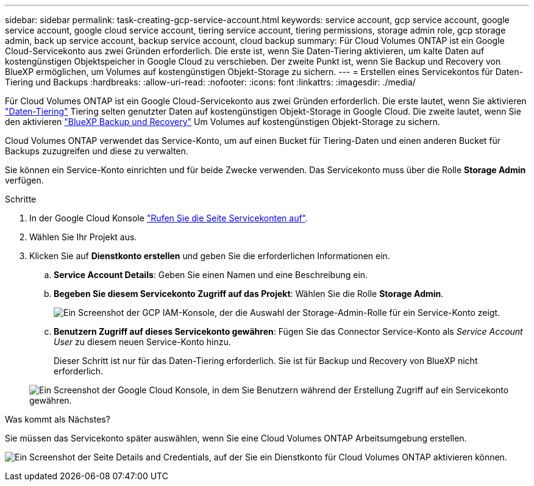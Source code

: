 ---
sidebar: sidebar 
permalink: task-creating-gcp-service-account.html 
keywords: service account, gcp service account, google service account, google cloud service account, tiering service account, tiering permissions, storage admin role, gcp storage admin, back up service account, backup service account, cloud backup 
summary: Für Cloud Volumes ONTAP ist ein Google Cloud-Servicekonto aus zwei Gründen erforderlich. Die erste ist, wenn Sie Daten-Tiering aktivieren, um kalte Daten auf kostengünstigen Objektspeicher in Google Cloud zu verschieben. Der zweite Punkt ist, wenn Sie Backup und Recovery von BlueXP ermöglichen, um Volumes auf kostengünstigen Objekt-Storage zu sichern. 
---
= Erstellen eines Servicekontos für Daten-Tiering und Backups
:hardbreaks:
:allow-uri-read: 
:nofooter: 
:icons: font
:linkattrs: 
:imagesdir: ./media/


[role="lead"]
Für Cloud Volumes ONTAP ist ein Google Cloud-Servicekonto aus zwei Gründen erforderlich. Die erste lautet, wenn Sie aktivieren link:concept-data-tiering.html["Daten-Tiering"] Tiering selten genutzter Daten auf kostengünstigen Objekt-Storage in Google Cloud. Die zweite lautet, wenn Sie den aktivieren https://docs.netapp.com/us-en/bluexp-backup-recovery/concept-backup-to-cloud.html["BlueXP Backup und Recovery"^] Um Volumes auf kostengünstigen Objekt-Storage zu sichern.

Cloud Volumes ONTAP verwendet das Service-Konto, um auf einen Bucket für Tiering-Daten und einen anderen Bucket für Backups zuzugreifen und diese zu verwalten.

Sie können ein Service-Konto einrichten und für beide Zwecke verwenden. Das Servicekonto muss über die Rolle *Storage Admin* verfügen.

.Schritte
. In der Google Cloud Konsole https://console.cloud.google.com/iam-admin/serviceaccounts["Rufen Sie die Seite Servicekonten auf"^].
. Wählen Sie Ihr Projekt aus.
. Klicken Sie auf *Dienstkonto erstellen* und geben Sie die erforderlichen Informationen ein.
+
.. *Service Account Details*: Geben Sie einen Namen und eine Beschreibung ein.
.. *Begeben Sie diesem Servicekonto Zugriff auf das Projekt*: Wählen Sie die Rolle *Storage Admin*.
+
image:screenshot_gcp_service_account_role.gif["Ein Screenshot der GCP IAM-Konsole, der die Auswahl der Storage-Admin-Rolle für ein Service-Konto zeigt."]

.. *Benutzern Zugriff auf dieses Servicekonto gewähren*: Fügen Sie das Connector Service-Konto als _Service Account User_ zu diesem neuen Service-Konto hinzu.
+
Dieser Schritt ist nur für das Daten-Tiering erforderlich. Sie ist für Backup und Recovery von BlueXP nicht erforderlich.

+
image:screenshot_gcp_service_account_grant_access.gif["Ein Screenshot der Google Cloud Konsole, in dem Sie Benutzern während der Erstellung Zugriff auf ein Servicekonto gewähren."]





.Was kommt als Nächstes?
Sie müssen das Servicekonto später auswählen, wenn Sie eine Cloud Volumes ONTAP Arbeitsumgebung erstellen.

image:screenshot_service_account.gif["Ein Screenshot der Seite Details and Credentials, auf der Sie ein Dienstkonto für Cloud Volumes ONTAP aktivieren können."]
